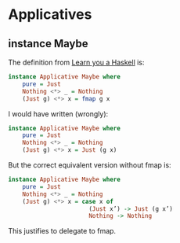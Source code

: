 * Applicatives

** instance Maybe
The definition from [[http://learnyouahaskell.com/functors-applicative-functors-and-monoids][Learn you a Haskell]] is:

#+BEGIN_SRC haskell
  instance Applicative Maybe where
      pure = Just
      Nothing <*> _ = Nothing
      (Just g) <*> x = fmap g x
#+END_SRC

I would have written (wrongly):

#+BEGIN_SRC haskell
  instance Applicative Maybe where
      pure = Just
      Nothing <*> _ = Nothing
      (Just g) <*> x = Just (g x)
#+END_SRC

But the correct equivalent version without fmap is:

#+BEGIN_SRC haskell
  instance Applicative Maybe where
      pure = Just
      Nothing <*> _ = Nothing
      (Just g) <*> x = case x of
                         (Just x’) -> Just (g x’)
                         Nothing -> Nothing
#+END_SRC

This justifies to delegate to fmap.
